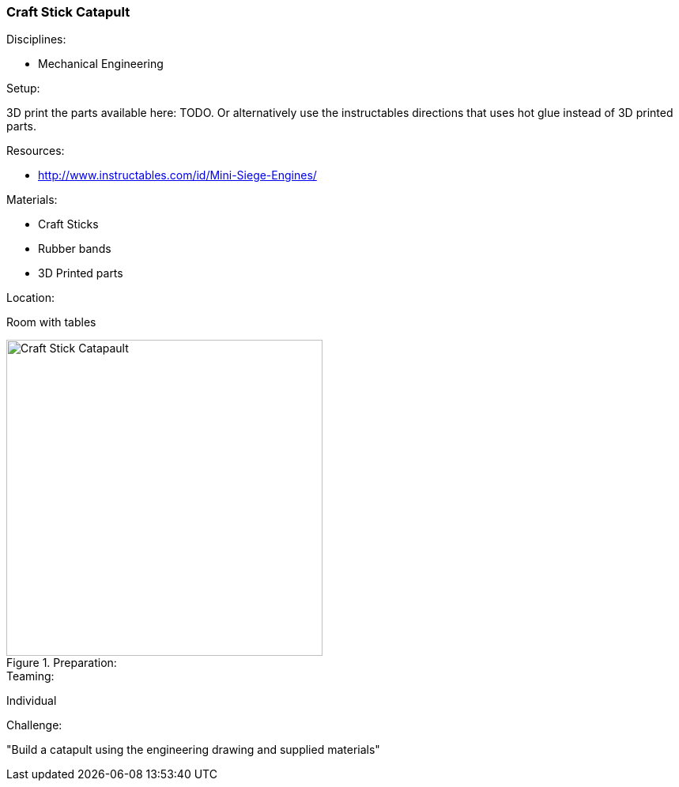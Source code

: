 === Craft Stick Catapult
.Disciplines:
* Mechanical Engineering

.Setup:
3D print the parts available here: TODO. Or alternatively use the
instructables directions that uses hot glue instead of 3D printed parts.


.Resources:

* http://www.instructables.com/id/Mini-Siege-Engines/


.Materials:
* Craft Sticks
* Rubber bands
* 3D Printed parts

.Location:
Room with tables

.Preparation:

image::images/Craft-Stick-Catapault-1.png["Craft Stick Catapault",width=400]


.Teaming:
Individual

.Challenge:
"Build a catapult using the engineering drawing and supplied materials"

// vim: set syntax=asciidoc:

